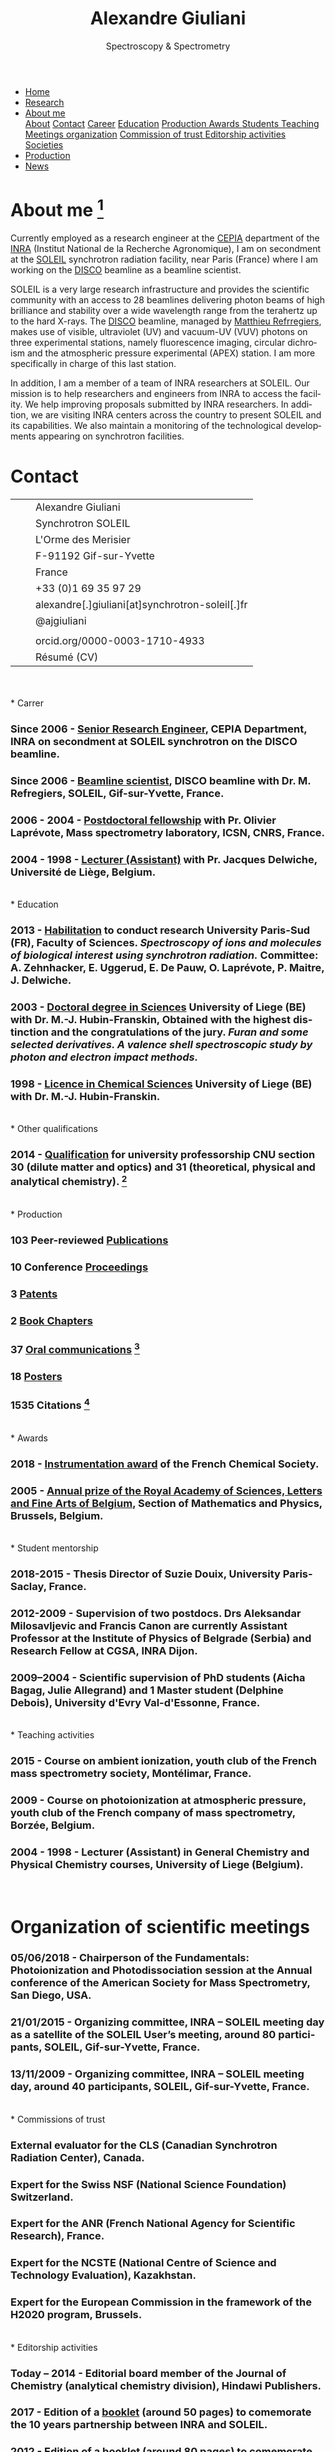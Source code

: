 
#+TITLE:  Alexandre Giuliani
#+AUTHOR: AG
#+EMAIL:  (concat "alexandre.giuliani" at-sign "synchrotron-soleil.fr"

#+OPTIONS: toc:nil num:nil :org-html-postamble:t org-html-preamble:t tile:nil author:nil
#+OPTIONS: creator:t d:nil date:t stat:t inline:t e:t c:t broken-links:t 

#+HTML_HEAD: <link rel="icon" type="image/png" href="img/favicon-32x32.png" sizes="32x32" />
#+HTML_HEAD_EXTRA: <script src='https://ajax.googleapis.com/ajax/libs/jquery/2.2.0/jquery.min.js'></script>
#+HTML_HEAD_EXTRA: <script src='js/blog.js'></script>
#+HTML_HEAD_EXTRA: <link rel='stylesheet' type='text/css' href='css/style.css'>
#+HTML_HEAD_EXTRA: <script async src="https://www.googletagmanager.com/gtag/js?id=UA-132913317-1"></script>
#+HTML_HEAD_EXTRA: <script>
#+HTML_HEAD_EXTRA:   window.dataLayer = window.dataLayer || [];
#+HTML_HEAD_EXTRA:   function gtag(){dataLayer.push(arguments);}
#+HTML_HEAD_EXTRA:   gtag('js', new Date());
#+HTML_HEAD_EXTRA:   gtag('config', 'UA-132913317-1');
#+HTML_HEAD_EXTRA: </script>

#+LINK_HOME:  https://agiuliani.xyz

#+HTML_DESCRIPTION: Personnal website
#+HTML_DESCRIPTION: chemistry, physical chemistry, spectroscopy
#+HTML_DESCRIPTION: science, chemistry, physical chemistry
#+HTML_DESCRIPTION: spectroscopy, mass spectrometry, radiation, UV, ultraviolet
#+HTML_KEYWORDS: chemistry, science, spectroscopy, interaction
#+LANGUAGE:   en
#+CATEGORY:   website

#+SUBTITLE: Spectroscopy & Spectrometry
#+HTML_DOCTYPE: html5



#+NAME: banner
#+BEGIN_EXPORT html
<div class="navbar">
  <ul>
    <li><a href='index.html'>Home</a></li>
    <li><a href='research.html'>Research</a></li>
    <li class="dropdown">
       <a class="active" href="javascript:void(0)"
class="drobtn">About me</a>
       <div class="dropdown-content">
       <a href="#sec:about">About</a>
       <a href="#sec:contact">Contact</a>
       <a href="#sec:career">Career</a>
       <a href="#sec:edu">Education</a>
       <a href="#sec:prod">Production </a>
       <a href="#sec:awards">Awards </a>
       <a href="#sec:students">Students </a>
       <a href="#sec:teaching">Teaching </a>
       <a href="#sec:meetings">Meetings organization</a>
       <a href="#sec:trust">Commission of trust </a>
       <a href="#sec:edit">Editorship activities </a>
       <a href="#sec:soc">Societies </a>
       </div>
    </li>
    <li><a href='production.html'>Production</a></li>
    <li><a href='news.html'>News</a></li>
  </ul>
</div>
#+END_EXPORT

* About me  [fn:pict]
:PROPERTIES: 
:CUSTOM_ID: sec:about
:END:

Currently employed as a research engineer at the [[http://www.cepia.inra.fr/en][CEPIA]] department of the  [[http://www.inra.fr/en/Scientists-Students][INRA]] (Institut National de la Recherche Agronomique), I am on secondment at the [[https://www.synchrotron-soleil.fr/en][SOLEIL]] synchrotron radiation facility, near Paris (France) where I am working on the [[https://www.synchrotron-soleil.fr/en/beamlines/disco][DISCO]] beamline as a beamline scientist.

SOLEIL is a very large research infrastructure and provides the scientific community with an access to 28 beamlines delivering photon beams of high brilliance and stability over a wide wavelength range from the terahertz up to the hard X-rays. The [[https://www.synchrotron-soleil.fr/en/beamlines/disco][DISCO]] beamline, managed by [[https://cv.archives-ouvertes.fr/matthieu-refregiers][Matthieu Refrregiers]], makes use of visible, ultraviolet (UV) and vacuum-UV (VUV) photons on three experimental stations, namely fluorescence imaging, circular dichroism and the atmospheric pressure experimental (APEX) station. I am more specifically in charge of this last station.

In addition, I am a member of a team of INRA researchers at SOLEIL. Our mission is to help researchers and engineers from INRA to access the facility. We help improving proposals submitted by INRA researchers. In addition, we are visiting INRA centers across the country to present SOLEIL and its capabilities. We also maintain a monitoring of the technological developments appearing on synchrotron facilities.

* Contact
:PROPERTIES:
:CUSTOM_ID: sec:contact
:END:

| [[file:img/stamp_logo_small.png]]   |   | Alexandre Giuliani                              |
|                                 |   | Synchrotron SOLEIL                              |
|                                 |   | L'Orme  des  Merisier                           |
|                                 |   | F-91192 Gif-sur-Yvette                          |
|                                 |   | France                                          |
| [[file:img/phone-logo_small.png]]   |   | +33 (0)1 69 35 97 29                            |
| [[mailto:alexandre.giuliani@synchrotron-soleil.fr][file:img/logo_at_small.png]]      |   | alexandre[.]giuliani[at]synchrotron-soleil[.]fr |
| [[https://twitter.com/ajgiuliani][file:img/logo_twitter_small.jpg]] |   | @ajgiuliani                                     |
|                                 |   |                                                 |
| [[https://orcid.org/0000-0003-1710-4933][file:img/orcid_logo_small.jpg]]   |   | orcid.org/0000-0003-1710-4933                   |
| [[https://www.overleaf.com/read/vyrmkrxmszrx][file:img/overleaf-small.png]]     |   | Résumé (CV)                                     |

 [[https://scholar.google.fr/citations?user=cJXZs_kAAAAJ&hl=fr&oi=ao][file:img/google_scholar_logo_small.png]]
 [[https://www.researchgate.net/profile/Alexandre_Giuliani][file:img/RG_logo_small.png]] 
 [[https://fr.linkedin.com/in/alexandre-giuliani-4a55b34a][file:img/linkedin-logo_small.png]] 
 \\
\\                                   
* Carrer
  :PROPERTIES:
  :CUSTOM_ID: sec:career
  :END:
*** *Since 2006* - _Senior Research Engineer_, CEPIA Department, INRA on secondment at SOLEIL synchrotron on the DISCO beamline.
*** *Since 2006* - _Beamline scientist_, DISCO beamline with Dr. M. Refregiers, SOLEIL, Gif-sur-Yvette, France.
*** *2006 - 2004* - _Postdoctoral fellowship_ with Pr. Olivier Laprévote, Mass spectrometry laboratory, ICSN, CNRS, France.
*** *2004 - 1998* - _Lecturer (Assistant)_ with Pr. Jacques Delwiche, Université de Liège, Belgium.
\\
* Education
  :PROPERTIES:
  :CUSTOM_ID: sec:edu
  :END:
*** *2013* - _Habilitation_ to conduct research University Paris-Sud (FR), Faculty of Sciences. /Spectroscopy of ions and molecules of biological interest using synchrotron radiation./ Committee: A. Zehnhacker, E. Uggerud, E. De Pauw, O. Laprévote, P. Maitre, J. Delwiche.
*** *2003* - _Doctoral degree in Sciences_ University of Liege (BE) with Dr. M.-J. Hubin-Franskin, Obtained with the highest distinction and the congratulations of the jury. /Furan and some selected derivatives. A valence shell spectroscopic study by photon and electron impact methods./
*** *1998* - _Licence in Chemical Sciences_ University of Liege (BE) with Dr. M.-J. Hubin-Franskin.
\\
* Other qualifications
  :PROPERTIES:
  :CUSTOM_ID: sec:otherqual
  :END:
*** *2014* - _Qualification_ for university professorship CNU section 30 (dilute matter and optics) and 31 (theoretical, physical and analytical chemistry). [fn:3]
\\
* Production
  :PROPERTIES:
  :CUSTOM_ID: sec:prod
  :END:
*** *103* Peer-reviewed [[file:production.org::#sec:publications][Publications]]
*** *10* Conference [[file:production.org::#sec:proceedings][Proceedings]]
*** *3* [[file:production.org::#sec:patents][Patents]]
*** *2* [[file:production.org::#sec:chapters][Book Chapters]]
*** *37* [[file:production.org::#sec:oral_comm][Oral communications]] [fn:1]
*** *18* [[file:production.org::#sec:posters][Posters]]
*** *1535* Citations [fn:2]
\\
* Awards
  :PROPERTIES:
  :CUSTOM_ID: sec:awards
  :END:
*** *2018* - _Instrumentation award_ of the French Chemical Society. [[http://www.societechimiquedefrance.fr/Laureats-898.html][file:img/external_link.png]]

*** *2005* - _Annual prize of the Royal Academy of Sciences, Letters and Fine Arts of Belgium_, Section of Mathematics and Physics, Brussels, Belgium. 
\\
* Student mentorship
  :PROPERTIES:
  :CUSTOM_ID: sec:students
  :END:
*** *2018-2015* - Thesis Director of Suzie Douix, University Paris-Saclay, France.

*** *2012-2009* - Supervision of two postdocs. Drs Aleksandar Milosavljevic and Francis Canon are currently Assistant Professor at the Institute of Physics of Belgrade (Serbia) and Research Fellow at CGSA, INRA Dijon.

*** *2009–2004* - Scientific supervision of PhD students (Aicha Bagag, Julie Allegrand) and 1 Master student (Delphine Debois), University d'Evry Val-d'Essonne, France.
\\
* Teaching activities
  :PROPERTIES:
  :CUSTOM_ID: sec:teaching
  :END:
*** *2015* - Course on ambient ionization, youth club of the French mass spectrometry society, Montélimar, France.
*** *2009* - Course on photoionization at atmospheric pressure, youth club of the French company of mass spectrometry, Borzée, Belgium.
*** *2004 - 1998* - Lecturer (Assistant) in General Chemistry and Physical Chemistry courses, University of Liege (Belgium).
\\

* Organization of scientific meetings
  :PROPERTIES:
  :CUSTOM_ID: sec:meetings
  :END:
*** *05/06/2018* - Chairperson of the Fundamentals: Photoionization and Photodissociation session at the Annual conference of the American Society for Mass Spectrometry, San Diego, USA.

*** *21/01/2015* - Organizing committee, INRA – SOLEIL meeting day as a satellite of the SOLEIL User’s meeting, around 80 participants, SOLEIL, Gif-sur-Yvette, France.

*** *13/11/2009* - Organizing committee, INRA – SOLEIL meeting day, around 40 participants, SOLEIL, Gif-sur-Yvette, France.
\\
* Commissions of trust
  :PROPERTIES:
  :CUSTOM_ID: sec:trust
  :END:
*** External evaluator for the CLS (Canadian Synchrotron Radiation Center), Canada.

*** Expert for the Swiss NSF (National Science Foundation) Switzerland.

*** Expert for the ANR (French National Agency for Scientific Research), France.

*** Expert for the NCSTE (National Centre of Science and Technology Evaluation), Kazakhstan.

*** Expert for the European Commission in the framework of the H2020 program, Brussels. 
\\
* Editorship activities
  :PROPERTIES:
  :CUSTOM_ID: sec:edit
  :END:

*** *Today – 2014* - Editorial board member of the Journal of Chemistry (analytical chemistry division), Hindawi Publishers.

*** *2017* - Edition of a [[https://www.synchrotron-soleil.fr/fr/actualites/10-ans-de-collaboration-inrasoleil][booklet]] (around 50 pages) to comemorate the 10 years partnership between INRA and SOLEIL.

*** *2012* - Edition of a [[http://inra.dam.front.pad.brainsonic.com/ressources/afile/226391-52870-resource-5-ans-de-partenariat-avec-soleil-edition-2012.html][booklet]] (around 80 pages) to comemorate the 5 years partnership between INRA and SOLEIL.
\\
* Membership of scientific societies
  :PROPERTIES:
  :CUSTOM_ID: sec:soc
  :END:
*** _French Chemical Society_

*** _French Society of Mass Spectrometry_

*** _American Society of Mass Spectrometry_

*** Thematic group of Biology and Life Science[[https://www.synchrotron-soleil.fr/en/research/house-research/biology-health-heliobio][Heliobio]] of the SOLEIL synchrotron
*** Thematic group of atomic and molecular physics [[https://www.synchrotron-soleil.fr/en/research/house-research/atomic-and-molecular-physics-dilute-matter-universe-science][AtMol]] of the SOLEIL synchrotron
\\


* Footnotes
[fn:pict] 
#+NAME:   :width 250 fig:fig-1
#+ATTR_HTML: image :title MS and MS/MS  :style float:center;;
[[file:img/cartoonized_ID.png]]

[fn:1] 18 on invitation.
[fn:2] Retrieved from Scopus: <2019-01-22>.
[fn:3] This qualification is mandatory to apply for professorship positions in France.
